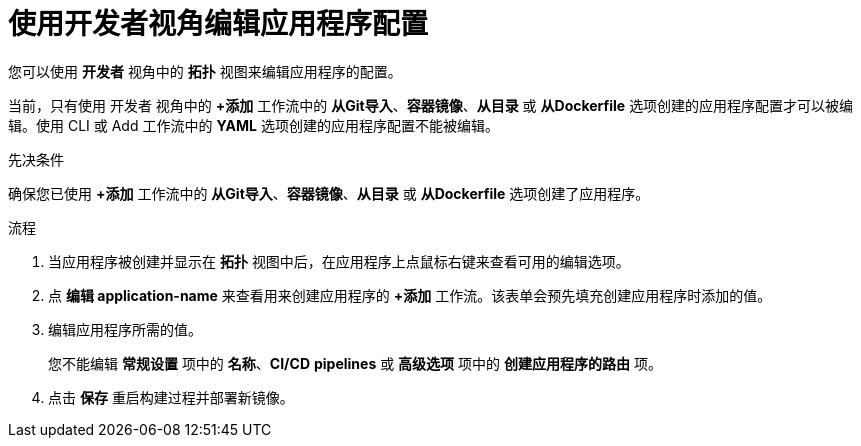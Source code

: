 :_content-type: PROCEDURE
[id="odc-editing-application-configuration-using-developer-perspective_{context}"]
= 使用开发者视角编辑应用程序配置

您可以使用 *开发者* 视角中的 *拓扑* 视图来编辑应用程序的配置。

[注意]
====
当前，只有使用 开发者 视角中的 *+添加* 工作流中的 *从Git导入*、*容器镜像*、*从目录* 或 *从Dockerfile* 选项创建的应用程序配置才可以被编辑。使用 CLI 或 Add 工作流中的 *YAML* 选项创建的应用程序配置不能被编辑。
====

.先决条件
确保您已使用 *+添加* 工作流中的 *从Git导入*、*容器镜像*、*从目录* 或 *从Dockerfile* 选项创建了应用程序。

.流程

. 当应用程序被创建并显示在 *拓扑* 视图中后，在应用程序上点鼠标右键来查看可用的编辑选项。
. 点 *编辑 application-name* 来查看用来创建应用程序的 *+添加* 工作流。该表单会预先填充创建应用程序时添加的值。
. 编辑应用程序所需的值。
+
[注意]
====
您不能编辑 *常规设置* 项中的 *名称*、*CI/CD* *pipelines* 或 *高级选项* 项中的 *创建应用程序的路由* 项。
====
+
. 点击 *保存* 重启构建过程并部署新镜像。
